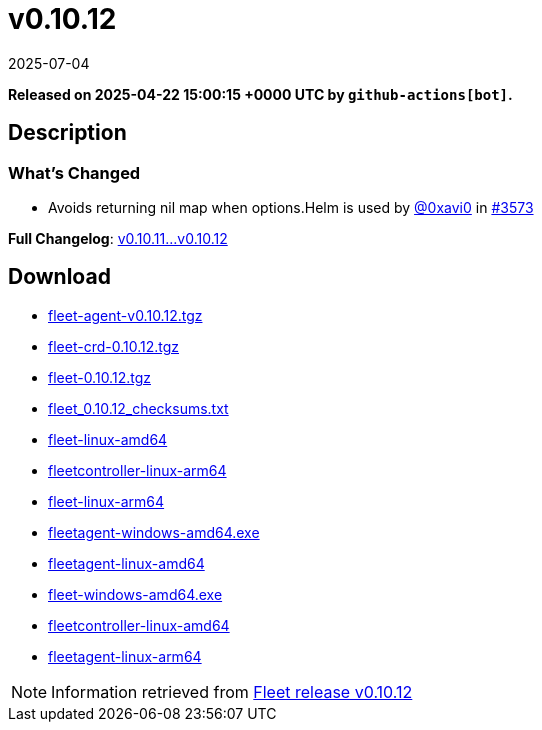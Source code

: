 = v0.10.12
:revdate: 2025-07-04
:page-revdate: {revdate}
:page-date: 2025-04-22 15:00:15 +0000 UTC

*Released on 2025-04-22 15:00:15 +0000 UTC by `github-actions[bot]`.*

== Description

=== What's Changed


* Avoids returning nil map when options.Helm is used by https://github.com/0xavi0[@0xavi0] in https://github.com/rancher/fleet/pull/3573[#3573]

*Full Changelog*: https://github.com/rancher/fleet/compare/v0.10.11...v0.10.12[v0.10.11...v0.10.12]

== Download

* https://github.com/rancher/fleet/releases/download/v0.10.12/fleet-agent-0.10.12.tgz[fleet-agent-v0.10.12.tgz]
* https://github.com/rancher/fleet/releases/download/v0.10.12/fleet-crd-0.10.12.tgz[fleet-crd-0.10.12.tgz]
* https://github.com/rancher/fleet/releases/download/v0.10.12/fleet-0.10.12.tgz[fleet-0.10.12.tgz]
* https://github.com/rancher/fleet/releases/download/v0.10.12/fleet_0.10.12_checksums.txt[fleet_0.10.12_checksums.txt]
* https://github.com/rancher/fleet/releases/download/v0.10.12/fleet-linux-amd64[fleet-linux-amd64]
* https://github.com/rancher/fleet/releases/download/v0.10.12/fleetcontroller-linux-arm64[fleetcontroller-linux-arm64]
* https://github.com/rancher/fleet/releases/download/v0.10.12/fleet-linux-arm64[fleet-linux-arm64]
* https://github.com/rancher/fleet/releases/download/v0.10.12/fleetagent-windows-amd64.exe[fleetagent-windows-amd64.exe]
* https://github.com/rancher/fleet/releases/download/v0.10.12/fleetagent-linux-amd64[fleetagent-linux-amd64]
* https://github.com/rancher/fleet/releases/download/v0.10.12/fleet-windows-amd64.exe[fleet-windows-amd64.exe]
* https://github.com/rancher/fleet/releases/download/v0.10.12/fleetcontroller-linux-amd64[fleetcontroller-linux-amd64]
* https://github.com/rancher/fleet/releases/download/v0.10.12/fleetagent-linux-arm64[fleetagent-linux-arm64]

[NOTE]
====
Information retrieved from https://github.com/rancher/fleet/releases/tag/v0.10.12[Fleet release v0.10.12]
====
